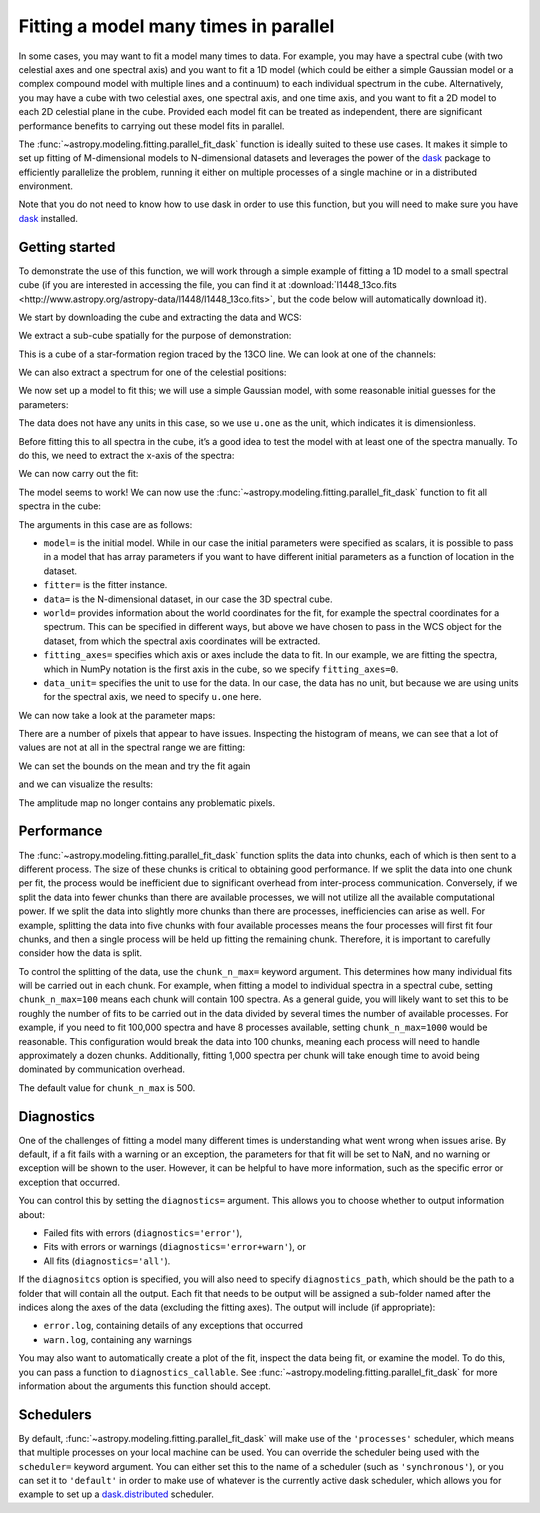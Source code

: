 .. _parallel-fitting:

Fitting a model many times in parallel
**************************************

In some cases, you may want to fit a model many times to data. For example, you
may have a spectral cube (with two celestial axes and one spectral axis) and you
want to fit a 1D model (which could be either a simple Gaussian model or a
complex compound model with multiple lines and a continuum) to each individual
spectrum in the cube. Alternatively, you may have a cube with two celestial
axes, one spectral axis, and one time axis, and you want to fit a 2D model to
each 2D celestial plane in the cube. Provided each model fit can be treated as
independent, there are significant performance benefits to carrying out these
model fits in parallel.

The :func:`~astropy.modeling.fitting.parallel_fit_dask` function is ideally
suited to these use cases. It makes it simple to set up fitting of M-dimensional
models to N-dimensional datasets and leverages the power of the `dask
<https://www.dask.org/>`_ package to efficiently parallelize the problem,
running it either on multiple processes of a single machine or in a distributed
environment.

Note that you do not need to know how to use dask in order to use this function,
but you will need to make sure you have `dask <https://www.dask.org/>`_
installed.

Getting started
===============

To demonstrate the use of this function, we will work through a simple
example of fitting a 1D model to a small spectral cube (if you are
interested in accessing the file, you can find it at
:download:`l1448_13co.fits <http://www.astropy.org/astropy-data/l1448/l1448_13co.fits>`,
but the code below will automatically download it).

.. The following block is to make sure 'data' and 'wcs' are defined if we are not running with --remote-data

.. plot::
   :context: close-figs
   :nofigs:

    >>> import numpy as np
    >>> from astropy.wcs import WCS
    >>> wcs = WCS(naxis=3)
    >>> wcs.wcs.ctype =  ['RA---SFL', 'DEC--SFL', 'VOPT']
    >>> wcs.wcs.crval = [57.66, 0., -9959.44378305]
    >>> wcs.wcs.crpix =  [-799.0, -4741.913, -187.0]
    >>> wcs.wcs.cdelt = [-0.006388889, 0.006388889, 66.42361]
    >>> wcs.wcs.cunit = ['deg', 'deg', 'm s-1']
    >>> wcs._naxis = [105, 105, 53]
    >>> wcs.wcs.set()
    >>> data = np.broadcast_to(np.exp(-(np.arange(53) - 25)**2 / 6 ** 2).reshape((53, 1, 1)), (53, 105, 105))

We start by downloading the cube and extracting the data and WCS:

.. plot::
   :context: close-figs
   :include-source:
   :nofigs:

    >>> from astropy.wcs import WCS
    >>> from astropy.io import fits
    >>> from astropy.utils.data import get_pkg_data_filename

    >>> filename = get_pkg_data_filename('l1448/l1448_13co.fits')  # doctest: +REMOTE_DATA
    >>> with fits.open(filename) as hdulist:
    ...     data = hdulist[0].data
    ...     wcs = WCS(hdulist[0].header)  # doctest: +REMOTE_DATA

We extract a sub-cube spatially for the purpose of demonstration:

.. plot::
   :context: close-figs
   :include-source:
   :nofigs:

    >>> data = data[:, 25:75, 35:85]
    >>> wcs = wcs[:, 25:75, 35:85]

This is a cube of a star-formation region traced by the 13CO line. We can look
at one of the channels:

.. plot::
   :context: close-figs
   :include-source:
   :align: center

    >>> import matplotlib.pyplot as plt
    >>> ax = plt.subplot(1, 1, 1, projection=wcs, slices=('x', 'y', 20))
    >>> ax.imshow(data[20, :, :])  # doctest: +IGNORE_OUTPUT

We can also extract a spectrum for one of the celestial positions:

.. plot::
   :context: close-figs
   :include-source:
   :align: center

    >>> ax = plt.subplot(1, 1, 1, projection=wcs, slices=(5, 5, 'x'))
    >>> ax.plot(data[:, 5, 5])  # doctest: +IGNORE_OUTPUT

We now set up a model to fit this; we will use a simple Gaussian model,
with some reasonable initial guesses for the parameters:

.. plot::
   :context: close-figs
   :include-source:
   :nofigs:

    >>> from astropy import units as u
    >>> from astropy.modeling.models import Gaussian1D
    >>> model = Gaussian1D(amplitude=1 * u.one, mean=4000 * u.m / u.s, stddev=500 * u.m / u.s)

The data does not have any units in this case, so we use ``u.one`` as
the unit, which indicates it is dimensionless.

Before fitting this to all spectra in the cube, it’s a good idea to test
the model with at least one of the spectra manually. To do this, we need to extract the x-axis of the spectra:

.. plot::
   :context: close-figs
   :include-source:
   :nofigs:

    >>> import numpy as np
    >>> x = wcs.pixel_to_world(0, 0, np.arange(data.shape[0]))[1]
    >>> x
    <SpectralCoord
       (target: <ICRS Coordinate: (ra, dec, distance) in (deg, deg, kpc)
                    (57.66, 0., 1000.)
                 (pm_ra_cosdec, pm_dec, radial_velocity) in (mas / yr, mas / yr, km / s)
                    (0., 0., 0.)>)
      [2528.19489695, 2594.61850695, 2661.04211695, 2727.46572695,
       2793.88933695, 2860.31294695, 2926.73655695, 2993.16016695,
       ...
       5716.52817695, 5782.95178695, 5849.37539695, 5915.79900695,
       5982.22261695] m / s>

We can now carry out the fit:

.. plot::
   :context: close-figs
   :include-source:
   :nofigs:

    >>> from astropy.modeling.fitting import LMLSQFitter
    >>> fitter = LMLSQFitter()
    >>> model_fit_single = fitter(model, x, data[:, 5, 5])

.. plot::
   :context: close-figs
   :include-source:
   :align: center

    >>> ax = plt.subplot(1, 1, 1)
    >>> ax.plot(x, data[:, 5, 5], '.', label='data')  # doctest: +IGNORE_OUTPUT
    >>> ax.plot(x, model(x), label='initial model')  # doctest: +IGNORE_OUTPUT
    >>> ax.plot(x, model_fit_single(x), label='fitted model')  # doctest: +IGNORE_OUTPUT
    >>> ax.legend()  # doctest: +IGNORE_OUTPUT

The model seems to work! We can now use the
:func:`~astropy.modeling.fitting.parallel_fit_dask` function
to fit all spectra in the cube:

.. plot::
   :context: close-figs
   :include-source:
   :nofigs:

    >>> from astropy.modeling.fitting import parallel_fit_dask
    >>> model_fit = parallel_fit_dask(model=model,
    ...                               fitter=fitter,
    ...                               data=data,
    ...                               world=wcs,
    ...                               fitting_axes=0,
    ...                               data_unit=u.one,
    ...                               scheduler='synchronous')

The arguments in this case are as follows:

*  ``model=`` is the initial model. While in our case the initial
   parameters were specified as scalars, it is possible to pass in a
   model that has array parameters if you want to have different initial
   parameters as a function of location in the dataset.
*  ``fitter=`` is the fitter instance.
*  ``data=`` is the N-dimensional dataset, in our case the 3D spectral
   cube.
*  ``world=`` provides information about the world coordinates for the
   fit, for example the spectral coordinates for a spectrum. This can be
   specified in different ways, but above we have chosen to pass in the
   WCS object for the dataset, from which the spectral axis coordinates
   will be extracted.
*  ``fitting_axes=`` specifies which axis or axes include the data to
   fit. In our example, we are fitting the spectra,
   which in NumPy notation is the first axis in the cube, so we specify
   ``fitting_axes=0``.
*  ``data_unit=`` specifies the unit to use for the data. In our case,
   the data has no unit, but because we are using units for the spectral
   axis, we need to specify ``u.one`` here.

We can now take a look at the parameter maps:

.. plot::
   :context: close-figs
   :include-source:
   :align: center

    >>> fig = plt.figure(figsize=(10, 5))
    >>> ax = fig.add_subplot(1, 3, 1)
    >>> ax.set_title('Amplitude')  # doctest: +IGNORE_OUTPUT
    >>> ax.imshow(model_fit.amplitude.value, vmin=0, vmax=5, origin='lower')
    >>> ax = fig.add_subplot(1, 3, 2)
    >>> ax.set_title('Mean')  # doctest: +IGNORE_OUTPUT
    >>> ax.imshow(model_fit.mean.value, vmin=2500, vmax=6000, origin='lower')
    >>> ax = fig.add_subplot(1, 3, 3)
    >>> ax.set_title('Standard deviation')  # doctest: +IGNORE_OUTPUT
    >>> ax.imshow(model_fit.stddev.value, vmin=0, vmax=2000, origin='lower')

There are a number of pixels that appear to have issues. Inspecting the
histogram of means, we can see that a lot of values are not at all in
the spectral range we are fitting:

.. plot::
   :context: close-figs
   :include-source:
   :align: center

    >>> _ = plt.hist(model_fit.mean.value.ravel(), bins=100)
    >>> plt.yscale('log')
    >>> plt.xlabel('mean')  # doctest: +IGNORE_OUTPUT
    >>> plt.ylabel('number')  # doctest: +IGNORE_OUTPUT

We can set the bounds on the mean and try the fit again

.. plot::
   :context: close-figs
   :include-source:
   :nofigs:

    >>> model.mean.bounds = (3000, 6000) * u.km / u.s
    >>> model_fit = parallel_fit_dask(model=model,
    ...                               fitter=fitter,
    ...                               data=data,
    ...                               world=wcs,
    ...                               fitting_axes=0,
    ...                               data_unit=u.one,
    ...                               scheduler='synchronous')

and we can visualize the results:

.. plot::
   :context: close-figs
   :include-source:
   :align: center

    >>> fig = plt.figure(figsize=(10, 5))
    >>> ax = fig.add_subplot(1, 3, 1)
    >>> ax.set_title('Amplitude')  # doctest: +IGNORE_OUTPUT
    >>> ax.imshow(model_fit.amplitude.value, vmin=0, vmax=5, origin='lower')
    >>> ax = fig.add_subplot(1, 3, 2)
    >>> ax.set_title('Mean')  # doctest: +IGNORE_OUTPUT
    >>> ax.imshow(model_fit.mean.value, vmin=2500, vmax=6000, origin='lower')
    >>> ax = fig.add_subplot(1, 3, 3)
    >>> ax.set_title('Standard deviation')  # doctest: +IGNORE_OUTPUT
    >>> ax.imshow(model_fit.stddev.value, vmin=0, vmax=2000, origin='lower')

The amplitude map no longer contains any problematic pixels.

Performance
===========

The :func:`~astropy.modeling.fitting.parallel_fit_dask` function splits the data
into chunks, each of which is then sent to a different process. The size of
these chunks is critical to obtaining good performance. If we split the data
into one chunk per fit, the process would be inefficient due to significant
overhead from inter-process communication. Conversely, if we split the data into
fewer chunks than there are available processes, we will not utilize all the
available computational power. If we split the data into slightly more chunks
than there are processes, inefficiencies can arise as well. For example,
splitting the data into five chunks with four available processes means the four
processes will first fit four chunks, and then a single process will be held up
fitting the remaining chunk. Therefore, it is important to carefully consider
how the data is split.

To control the splitting of the data, use the ``chunk_n_max=`` keyword argument.
This determines how many individual fits will be carried out in each chunk. For
example, when fitting a model to individual spectra in a spectral cube, setting
``chunk_n_max=100`` means each chunk will contain 100 spectra. As a general
guide, you will likely want to set this to be roughly the number of fits to be
carried out in the data divided by several times the number of available
processes. For example, if you need to fit 100,000 spectra and have 8 processes
available, setting ``chunk_n_max=1000`` would be reasonable. This configuration
would break the data into 100 chunks, meaning each process will need to handle
approximately a dozen chunks. Additionally, fitting 1,000 spectra per chunk will
take enough time to avoid being dominated by communication overhead.

The default value for ``chunk_n_max`` is 500.

Diagnostics
===========

One of the challenges of fitting a model many different times is understanding
what went wrong when issues arise. By default, if a fit fails with a warning or
an exception, the parameters for that fit will be set to NaN, and no warning or
exception will be shown to the user. However, it can be helpful to have more
information, such as the specific error or exception that occurred.

You can control this by setting the ``diagnostics=`` argument. This allows you
to choose whether to output information about:

* Failed fits with errors (``diagnostics='error'``),
* Fits with errors or warnings (``diagnostics='error+warn'``), or
* All fits (``diagnostics='all'``).

If the ``diagnositcs`` option is specified, you will also need to specify
``diagnostics_path``, which should be the path to a folder that will contain all
the output. Each fit that needs to be output will be assigned a sub-folder named
after the indices along the axes of the data (excluding the fitting axes). The
output will include (if appropriate):

* ``error.log``, containing details of any exceptions that occurred
* ``warn.log``, containing any warnings

You may also want to automatically create a plot of the fit, inspect the data
being fit, or examine the model. To do this, you can pass a function to
``diagnostics_callable``. See :func:`~astropy.modeling.fitting.parallel_fit_dask`
for more information about the arguments this function should accept.

Schedulers
==========

By default, :func:`~astropy.modeling.fitting.parallel_fit_dask` will make use of
the ``'processes'`` scheduler, which means that multiple processes on your local
machine can be used. You can override the scheduler being used with the
``scheduler=`` keyword argument. You can either set this to the name of a
scheduler (such as ``'synchronous'``), or you can set it to ``'default'`` in order
to make use of whatever is the currently active dask scheduler, which allows
you for example to set up a `dask.distributed
<https://distributed.dask.org/en/stable/>`_ scheduler.

